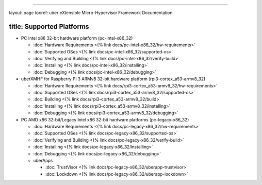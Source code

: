 
----

layout: page
tocref: uber eXtensible Micro-Hypervisor Framework Documentation

title: Supported Platforms
--------------------------


* 
  PC Intel x86 32-bit hardware platform (pc-intel-x86_32)


  * :doc:`Hardware Requirements <{% link docs/pc-intel-x86_32/hw-requirements>`
  * :doc:`Supported OSes <{% link docs/pc-intel-x86_32/supported-os>`
  * :doc:`Verifying and Building <{% link docs/pc-intel-x86_32/verify-build>`
  * :doc:`Installing <{% link docs/pc-intel-x86_32/installing>`
  * :doc:`Debugging <{% link docs/pc-intel-x86_32/debugging>`

* 
  uberXMHF for Raspberry PI 3 ARMv8 32-bit hardware 
  platform (rpi3-cortex_a53-armv8_32)


  * :doc:`Hardware Requirements <{% link docs/rpi3-cortex_a53-armv8_32/hw-requirements>`
  * :doc:`Supported OSes <{% link docs/rpi3-cortex_a53-armv8_32/supported-os>`
  * :doc:`Building <{% link docs/rpi3-cortex_a53-armv8_32/build>`
  * :doc:`Installing <{% link docs/rpi3-cortex_a53-armv8_32/installing>`
  * :doc:`Debugging <{% link docs/rpi3-cortex_a53-armv8_32/debugging>`

* 
  PC AMD x86 32-bit/Legacy Intel x86 32-bit hardware platforms (pc-legacy-x86_32)


  * :doc:`Hardware Requirements <{% link docs/pc-legacy-x86_32/hw-requirements>`
  * :doc:`Supported OSes <{% link docs/pc-legacy-x86_32/supported-os>`
  * :doc:`Verifying and Building <{% link docs/pc-legacy-x86_32/verify-build>`
  * :doc:`Installing <{% link docs/pc-legacy-x86_32/installing>`
  * :doc:`Debugging <{% link docs/pc-legacy-x86_32/debugging>`
  * uberApps

    * :doc:`TrustVisor <{% link docs/pc-legacy-x86_32/uberapp-trustvisor>`
    * :doc:`Lockdown <{% link docs/pc-legacy-x86_32/uberapp-lockdown>`


.. raw:: html

   <hr>

